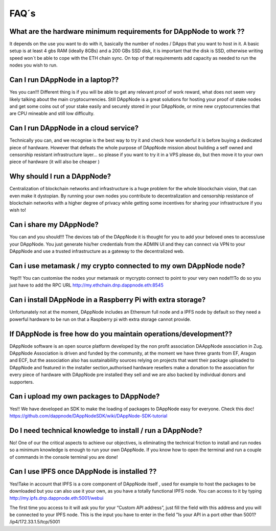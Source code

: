 .. index:: ! FAQS

.. FAQS:

############################
FAQ´s
############################

What are the hardware minimum requirements for DAppNode to work ?? 
==================================================================

It depends on the use you want to do with it, basically the number  of nodes / DApps that you want to host in it. A basic setup is at least 4 gbs RAM (ideally 8GBs) and a 200 GBs SSD disk, it is important that the disk is SSD, otherwise writing speed won´t be able to cope with the ETH chain sync. On top  of that requirements add capacity as needed to run the nodes  you wish to run.  

Can I run DAppNode in a laptop??
================================

Yes you can!!! Different thing is if you will be able to get any relevant proof of work reward, what does not seem very likely talking about the main cryptocurrencies. Still DAppNode is a great solutions for hosting your proof of stake nodes and get some coins out of your stake easily and securely stored in your DAppNode, or mine new cryptocurrencies that are CPU mineable and still low difficulty.     

Can I run DAppNode  in a cloud service?
=======================================

Technically you can, and we  recognise is the best  way to try it and check how wonderful it is before buying a dedicated piece of hardware. However that defeats the whole purpose of DAppNode mission about building a self owned and censorship resistant infrastructure layer… so please if you want to try it in a VPS please do, but then move it to your own piece of  hardware (it will also be cheaper )

Why should I run a DAppNode?
============================

Centralization of blockchain networks and infrastructure is a huge problem for the whole bloockchain vision, that can even make it dystopian. By running your own nodes you contribute to decentralization and censorship resistance of blockchain networks with a higher degree of privacy while getting some incentives for sharing your infrastructure if you wish to!

Can i share my DAppNode?
========================

You can and you should!!! The devices tab of the DAppNode it is thought for you to add your beloved ones to access/use your DAppNode. You just generate his/her credentials from the ADMIN UI and they can connect via VPN to your DAppNode and use a trusted infrastructure as a gateway to the decentralized web.  

Can i use metamask  / my  crypto connected to my own DAppNode node?
===================================================================

Yep!!! You can customise the nodes your metamask or mycrypto connect to point to your very own node!!!To do so you just have to add the RPC URL http://my.ethchain.dnp.dappnode.eth:8545 

Can i install DAppNode in  a Raspberry Pi with extra storage?
=============================================================

Unfortunately not at the moment, DAppNode includes an Ethereum full node  and a IPFS node by default so they need a powerful hardware to be run on that a Raspberry pi with extra storage cannot provide. 

If  DAppNode is free how do you maintain operations/development??
==================================================================

DAppNode software is an open source platform developed by the non profit association DAAppNode association in Zug. DAppNode Association is driven and funded by the community, at the moment we have three grants from EF, Aragon and ECF, but the association also has sustainabiliity sources relying on projects that want their package uploaded  to DAppNode and featured in the installer section,authorised hardware resellers make a donation to the association for every piece of hardware with DAppNode pre installed they sell and we are also backed by individual donors and supporters.  

Can i upload my own packages to DAppNode?
=========================================

Yes!! We have developed an SDK to make the loading of packages to DAppNode easy for everyone. Check this doc! https://github.com/dappnode/DAppNodeSDK/wiki/DAppNode-SDK-tutorial

Do I need technical knowledge to install / run a DAppNode?
==================================================================

No! One of our the critical aspects to achieve our objectives,  is eliminating the technical friction to install and run nodes so a minimum knowledge is enough to run your own DAppNode. If you know how to open the terminal and run a couple of commands in the console terminal you are done!

Can I use IPFS once DAppNode is installed ??
============================================

Yes!Take in account that IPFS is a core component of DAppNode itself , used for example to host the packages to be downloaded but you can also use it your own, as you  have a totally functional IPFS node. You can access to it by typing http://my.ipfs.dnp.dappnode.eth:5001/webui 

The first time you access to it will ask you for your “Custom API address”, just fill the field with this address and you will be connected to your IPFS node. This is the input you have to enter in the field "Is your API in a port other than 5001?
/ip4/172.33.1.5/tcp/5001


